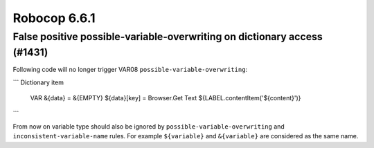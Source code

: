 =============
Robocop 6.6.1
=============

False positive possible-variable-overwriting on dictionary access (#1431)
-------------------------------------------------------------------------

Following code will no longer trigger VAR08 ``possible-variable-overwriting``:

```
Dictionary item
    VAR    &{data} =    &{EMPTY}
    ${data}[key] =    Browser.Get Text    ${LABEL.contentItem('${content}')}

```

From now on variable type should also be ignored by ``possible-variable-overwriting`` and ``inconsistent-variable-name``
rules. For example ``${variable}`` and ``&{variable}`` are considered as the same name.
